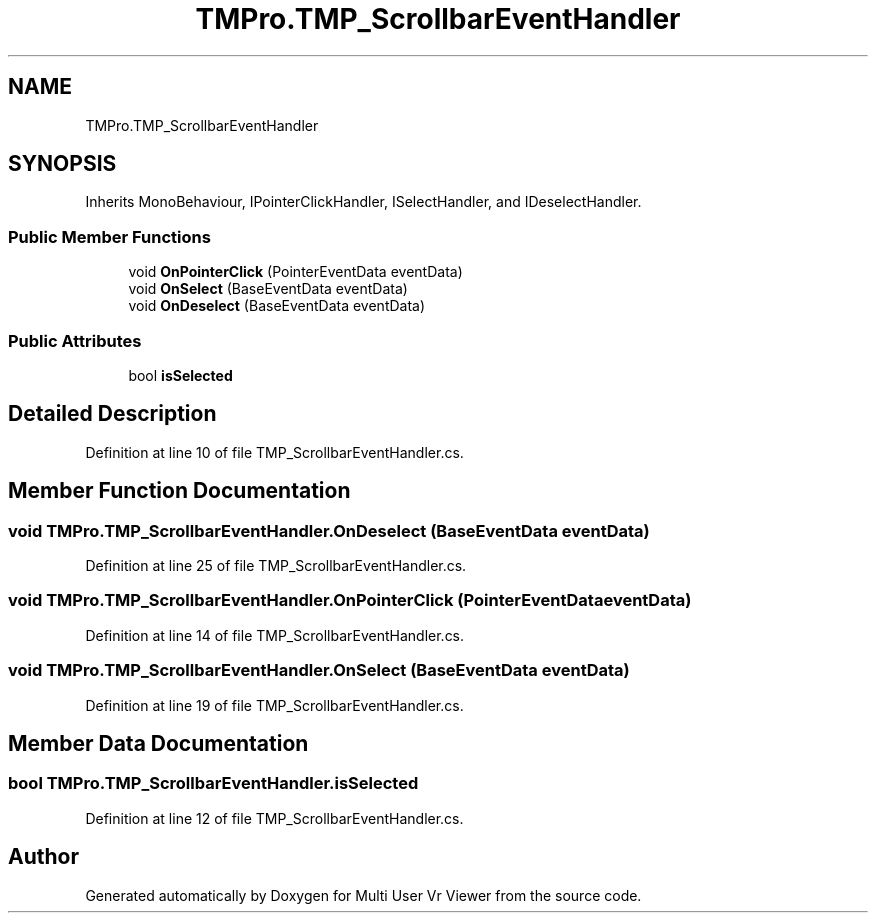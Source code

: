.TH "TMPro.TMP_ScrollbarEventHandler" 3 "Sat Jul 20 2019" "Version https://github.com/Saurabhbagh/Multi-User-VR-Viewer--10th-July/" "Multi User Vr Viewer" \" -*- nroff -*-
.ad l
.nh
.SH NAME
TMPro.TMP_ScrollbarEventHandler
.SH SYNOPSIS
.br
.PP
.PP
Inherits MonoBehaviour, IPointerClickHandler, ISelectHandler, and IDeselectHandler\&.
.SS "Public Member Functions"

.in +1c
.ti -1c
.RI "void \fBOnPointerClick\fP (PointerEventData eventData)"
.br
.ti -1c
.RI "void \fBOnSelect\fP (BaseEventData eventData)"
.br
.ti -1c
.RI "void \fBOnDeselect\fP (BaseEventData eventData)"
.br
.in -1c
.SS "Public Attributes"

.in +1c
.ti -1c
.RI "bool \fBisSelected\fP"
.br
.in -1c
.SH "Detailed Description"
.PP 
Definition at line 10 of file TMP_ScrollbarEventHandler\&.cs\&.
.SH "Member Function Documentation"
.PP 
.SS "void TMPro\&.TMP_ScrollbarEventHandler\&.OnDeselect (BaseEventData eventData)"

.PP
Definition at line 25 of file TMP_ScrollbarEventHandler\&.cs\&.
.SS "void TMPro\&.TMP_ScrollbarEventHandler\&.OnPointerClick (PointerEventData eventData)"

.PP
Definition at line 14 of file TMP_ScrollbarEventHandler\&.cs\&.
.SS "void TMPro\&.TMP_ScrollbarEventHandler\&.OnSelect (BaseEventData eventData)"

.PP
Definition at line 19 of file TMP_ScrollbarEventHandler\&.cs\&.
.SH "Member Data Documentation"
.PP 
.SS "bool TMPro\&.TMP_ScrollbarEventHandler\&.isSelected"

.PP
Definition at line 12 of file TMP_ScrollbarEventHandler\&.cs\&.

.SH "Author"
.PP 
Generated automatically by Doxygen for Multi User Vr Viewer from the source code\&.
